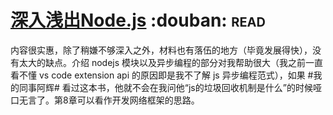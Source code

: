 * [[https://book.douban.com/subject/25768396/][深入浅出Node.js]]    :douban::read:
内容很实惠，除了稍嫌不够深入之外，材料也有落伍的地方（毕竟发展得快），没有太大的缺点。介绍 nodejs 模块以及异步编程的部分对我帮助很大（我之前一直看不懂 vs code extension  api 的原因即是我不了解 js 异步编程范式），如果 #我的同事阿辉#  看过这本书，他就不会在我问他“js的垃圾回收机制是什么”的时候哑口无言了。第8章可以看作开发网络框架的思路。
